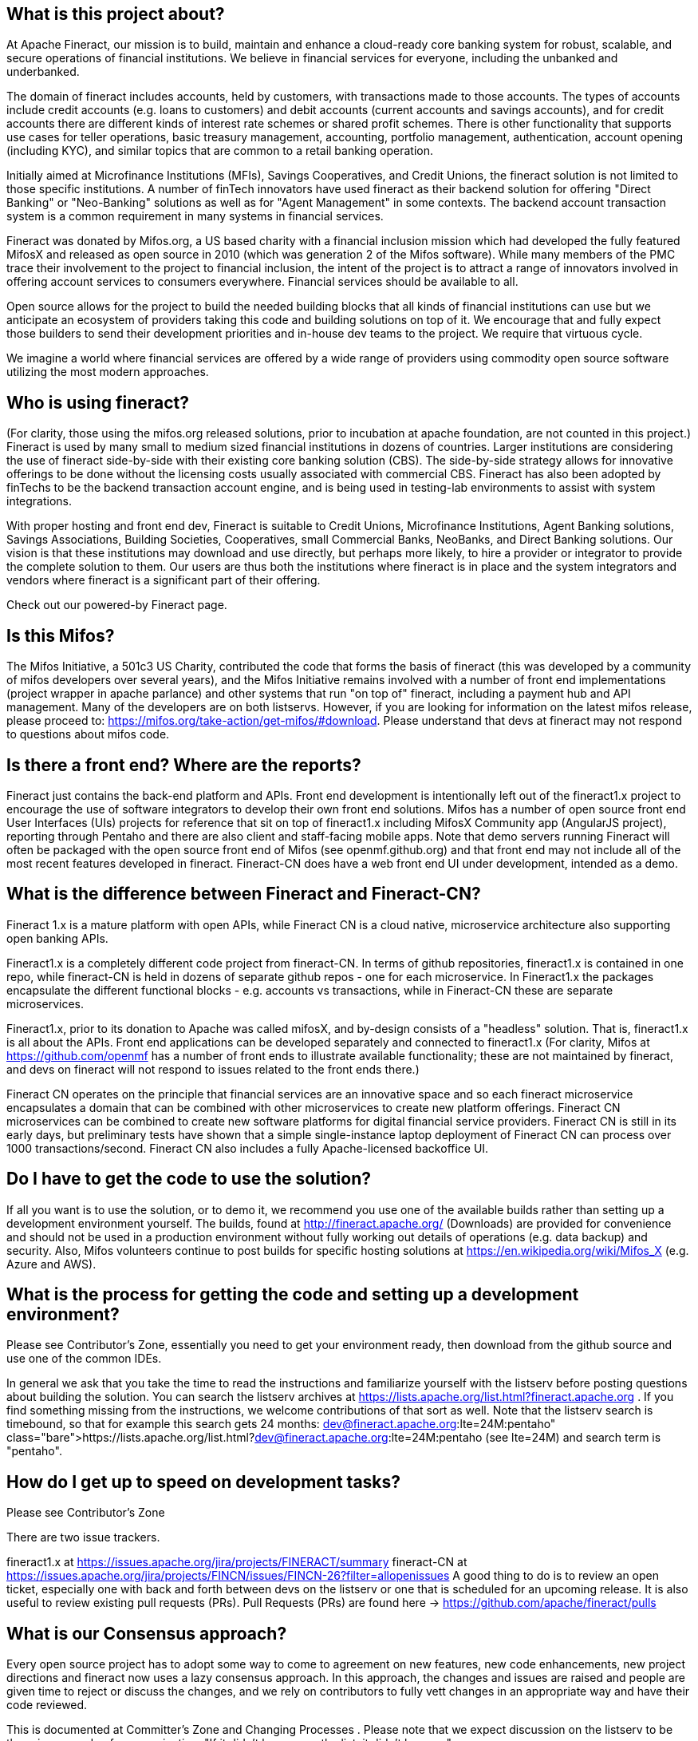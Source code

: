 == What is this project about? 
At Apache Fineract, our mission is to build, maintain and enhance a cloud-ready core banking system for robust, scalable, and secure operations of financial institutions.  We believe in financial services for everyone, including the unbanked and underbanked.

The domain of fineract includes accounts, held by customers, with transactions made to those accounts. The types of accounts include credit accounts (e.g. loans to customers) and debit accounts (current accounts and savings accounts), and for credit accounts there are different kinds of interest rate schemes or shared profit schemes.  There is other functionality that supports use cases for teller operations, basic treasury management, accounting, portfolio management, authentication, account opening (including KYC), and similar topics that are common to a retail banking operation.  

Initially aimed at Microfinance Institutions (MFIs), Savings Cooperatives, and Credit Unions, the fineract solution is not limited to those specific institutions.  A number of finTech innovators have used fineract as their backend solution for offering "Direct Banking" or "Neo-Banking" solutions as well as for "Agent Management" in some contexts. The backend account transaction system is a common requirement in many systems in financial services. 

Fineract was donated by Mifos.org, a US based charity with a financial inclusion mission which had developed the fully featured MifosX and released as open source in 2010 (which was generation 2 of the Mifos software). While many members of the PMC trace their involvement to the project to financial inclusion, the intent of the project is to attract a range of innovators involved in offering account services to consumers everywhere. Financial services should be available to all. 

Open source allows for the project to build the needed building blocks that all kinds of financial institutions can use but we anticipate an ecosystem of providers taking this code and building solutions on top of it.  We encourage that and fully expect those builders to send their development priorities and in-house dev teams to the project.  We require that virtuous cycle. 

We imagine a world where financial services are offered by a wide range of providers using commodity open source software utilizing the most modern approaches.  

== Who is using fineract?

(For clarity, those using the mifos.org released solutions, prior to incubation at apache foundation, are not counted in this project.) Fineract is used by many small to medium sized financial institutions in dozens of countries.  Larger institutions are considering the use of fineract side-by-side with their existing core banking solution (CBS). The side-by-side strategy allows for innovative offerings to be done without the licensing costs usually associated with commercial CBS. Fineract has also been adopted by finTechs to be the backend transaction account engine, and is being used in testing-lab environments to assist with system integrations. 

With proper hosting and front end dev, Fineract is suitable to Credit Unions, Microfinance Institutions, Agent Banking solutions, Savings Associations, Building Societies, Cooperatives, small Commercial Banks, NeoBanks, and Direct Banking solutions.  Our vision is that these institutions may download and use directly, but perhaps more likely, to hire a provider or integrator to provide the complete solution to them. Our users are thus both the institutions where fineract is in place and the system integrators and vendors where fineract is a significant part of their offering. 

Check out our  powered-by Fineract page. 

== Is this Mifos? 
The Mifos Initiative, a 501c3 US Charity, contributed the code that forms the basis of fineract (this was developed by a community of mifos developers over several years), and the Mifos Initiative remains involved with a number of front end implementations (project wrapper in apache parlance) and other systems that run "on top of" fineract, including a payment hub and API management.  Many of the developers are on both listservs. However, if you are looking for information on the latest mifos release, please proceed to: https://mifos.org/take-action/get-mifos/#download.  Please understand that devs at fineract may not respond to questions about mifos code.  

== Is there a front end? Where are the reports? 
Fineract just contains the back-end platform and APIs. Front end development is intentionally left out of the fineract1.x project to encourage the use of software integrators to develop their own front end solutions.  Mifos has a number of open source front end User Interfaces (UIs) projects for reference that sit on top of fineract1.x including MifosX Community app (AngularJS project), reporting through Pentaho and there are also client and staff-facing mobile apps.  Note that demo servers running Fineract will often be packaged with the open source front end of Mifos (see openmf.github.org) and that front end may not  include all of the most recent features developed in fineract.   Fineract-CN does have a web front end UI under development, intended as a demo. 

== What is the difference between Fineract and Fineract-CN? 
Fineract 1.x is a mature platform with open APIs, while Fineract CN is a cloud native, microservice architecture also supporting open banking APIs. 

Fineract1.x is a completely different code project from fineract-CN.  In terms of github repositories, fineract1.x is contained in one repo, while fineract-CN is held in dozens of separate github repos - one for each microservice.  In Fineract1.x the packages encapsulate the different functional blocks - e.g. accounts vs transactions, while in Fineract-CN these are separate microservices. 

Fineract1.x, prior to its donation to Apache was called mifosX, and by-design consists of a "headless" solution.  That is, fineract1.x is all about the APIs.  Front end applications can be developed separately and connected to fineract1.x  (For clarity, Mifos at https://github.com/openmf has a number of front ends to illustrate available functionality; these are not maintained by fineract, and devs on fineract will not respond to issues related to the front ends there.) 

Fineract CN operates on the principle that financial services are an innovative space and so each fineract microservice encapsulates a domain that can be combined with other microservices to create new platform offerings. Fineract CN microservices can be combined to create new software platforms for digital financial service providers. Fineract CN is still in its early days, but preliminary tests have shown that a simple single-instance laptop deployment of Fineract CN can process over 1000 transactions/second. Fineract CN also includes a fully Apache-licensed backoffice UI. 

== Do I have to get the code to use the solution? 
If all you want is to use the solution, or to demo it, we recommend you use one of the available builds rather than setting up a development environment yourself.  The builds, found at http://fineract.apache.org/ (Downloads) are provided for convenience and should not be used in a production environment without fully working out details of operations (e.g. data backup) and security.  Also, Mifos volunteers continue to post builds for specific hosting solutions at https://en.wikipedia.org/wiki/Mifos_X  (e.g. Azure and AWS).  

== What is the process for getting the code and setting up a development environment? 
Please see Contributor's Zone, essentially you need to get your environment ready, then download from the github source and use one of the common IDEs.  

In general we ask that you take the time to read the instructions and familiarize yourself with the listserv before posting questions about building the solution.  You can search the listserv archives at https://lists.apache.org/list.html?fineract.apache.org .  If you find something missing from the instructions, we welcome contributions of that sort as well.  Note that the listserv search is timebound, so that for example this search gets 24 months: https://lists.apache.org/list.html?dev@fineract.apache.org:lte=24M:pentaho (see lte=24M) and search term is "pentaho". 

== How do I get up to speed on development tasks? 
Please see Contributor's Zone 

There are two issue trackers.

fineract1.x  at https://issues.apache.org/jira/projects/FINERACT/summary 
fineract-CN at https://issues.apache.org/jira/projects/FINCN/issues/FINCN-26?filter=allopenissues 
A good thing to do is to review an open ticket, especially one with back and forth between devs on the listserv or one that is scheduled for an upcoming release. It is also useful to review existing pull requests (PRs). Pull Requests (PRs) are found here → https://github.com/apache/fineract/pulls 

== What is our Consensus approach?  
Every open source project has to adopt some way to come to agreement on new features, new code enhancements, new project directions and fineract now uses a lazy consensus approach.  In this approach, the changes and issues are raised and people are given time to reject or discuss the changes, and we rely on contributors to fully vett changes in an appropriate way and have their code reviewed.  

This is documented at Committer's Zone and Changing Processes .  Please note that we expect discussion on the listserv to be the primary mode of communication.  "If it didn't happen on the list, it didn't happen." 

== I'm new to Open Source, what is this all about? 
Welcome.  You may want to first read something about how open source projects function (like this) and in particular how the Apache Foundation works. https://www.apache.org/foundation/how-it-works.html.  If you are interested in contributing to the project, a good way to get started is to subscribe to the listserv, review the functional specs on this wiki, browse the issue tickets, and start to play around with a build of the software.  Open source can be a great way to find your community, contribute and get feedback, and put your work into public view.  This is true for both code and the variety of other content needed.  

== Where do I find .... 
We get a lot of questions about where to find documentation or the answer to a specific thing.  We do appreciate when people take the time to try to find the answer before asking.  Once you have new content to propose, a ticket or an improvement to documentation, we encourage you to get involved on that. Not all contributions are code, take, for example, this FAQ.  

== Where do I get the Pentaho Reports? 
Fineract does not ship Pentaho reports or the related libraries, due to compliance issues with Apache licence.  Please head over to the Mifos community who maintains distributions of Fineract that include pentaho.  

== How do I set this up on my machine? 
First, are you a developer?  If you are not, then you may not want to run fineract on your local machine.  Instead you may want to find one of the demo environments already established or make use of one of the existing cloud deployments.  Also, fineract does not come with a native front end UX.  The UX is part of the distributions that are provided by third parties, including the aforementioned Mifos Community. 

If you are a developer, then please see how to set up sections on the wiki. 

Fineract1.x Fineract User Zone 

FneractCN  FINERACT CN (DEPRECATED)

== How do I get something changed in the code?  How do I get a feature added? 
The project is always interested in ideas about features. That said, we notice some people expect that a feature requested is automatically developed and incorporated. That is not the case. If you have code to suggest, first discuss on the list, add an issue to the issue tracker, and then find someone to help you contribute that feature.  You are still not guaranteed that your feature will make it in, because it must also be accepted by the community. 

== I have a great idea for a collaboration tool for the community, how do I make that happen?
We know there are lots of great collaboration tools.  To keep things consistent across Apache, there is a philosophy of using current tools rather than cutting edge, while acknowledging there's always something new and cool. We use email listservs for their backwards compatibility, searchability, and simplicity. This wiki has hooks to the issue tracker (JIRA) and github commit entries hook to the same JIRA tickets for all Pull Requests (PRs).  A good flow is:  

email discourse >> wiki entry |or| issue (JIRA)

development sprint >> Pull Request >> email list for review and confirmation 

== I represent a Company and want to contribute, how do I do that? 
As stated on  http://www.apache.org/foundation/how-it-works.html, "companies and individuals can donate resources and be assured that those resources will be used for the public benefit".  If you have developers working at your company, you may encourage them to work on the project, but note that "All of the ASF including the board, the other officers, the committers, and the members, are participating as individuals."  and further "the ASF does not allow corporations to participate directly in Apache project management or other governance activities at the ASF; only individuals." http://community.apache.org/projectIndependence.html

== I found a security flaw, where do I report that? 
Security is a mandatory feature in Apache projects. Please report your bug to security AT fineract.apache.org. 

== How do I raise a difficult or sensitive topic? 
In general, you are invited to discuss problems you see with the Fineract project openly, on the dev@fineract.apache.org list.  In some limited cases, please send an email to private @ fineract.apache.org.  Addressing problems early and openly will keep most problems from becoming too large to handle. A good rule of thumb is to compose and then wait overnight before firing off that flame.  